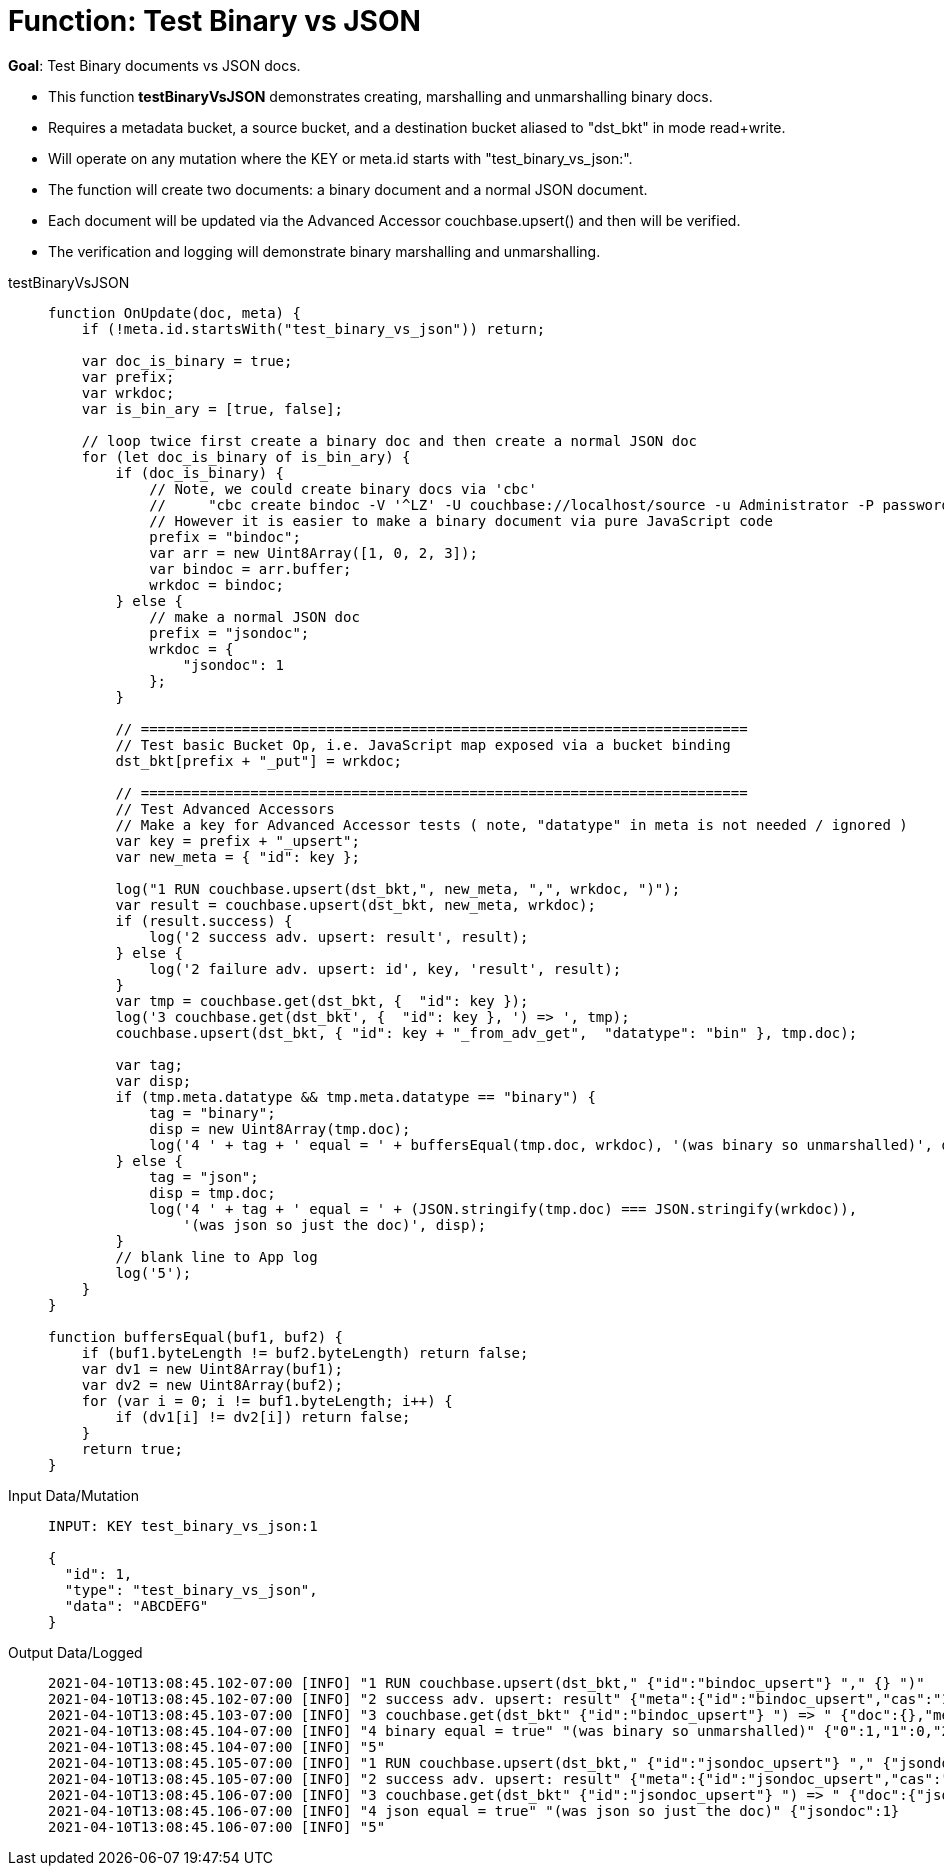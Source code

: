 = Function: Test Binary vs JSON
:description: pass:q[Test Binary documents vs JSON docs.]
:page-edition: Enterprise Edition
:tabs:

*Goal*: {description}

* This function *testBinaryVsJSON* demonstrates creating, marshalling and unmarshalling binary docs.
* Requires a metadata bucket, a source bucket, and a destination bucket aliased to "dst_bkt" in mode read+write.
* Will operate on any mutation where the KEY or meta.id starts with "test_binary_vs_json:".
* The function will create two documents: a binary document and a normal JSON document.
* Each document will be updated via the Advanced Accessor couchbase.upsert() and then will be verified.
* The verification and logging will demonstrate binary marshalling and unmarshalling.

[{tabs}] 
====
testBinaryVsJSON::
+
--
[source,javascript]
----
function OnUpdate(doc, meta) {
    if (!meta.id.startsWith("test_binary_vs_json")) return;
    
    var doc_is_binary = true;
    var prefix;
    var wrkdoc;
    var is_bin_ary = [true, false];

    // loop twice first create a binary doc and then create a normal JSON doc
    for (let doc_is_binary of is_bin_ary) {
        if (doc_is_binary) {
            // Note, we could create binary docs via 'cbc'
            //     "cbc create bindoc -V '^LZ' -U couchbase://localhost/source -u Administrator -P password"
            // However it is easier to make a binary document via pure JavaScript code
            prefix = "bindoc";
            var arr = new Uint8Array([1, 0, 2, 3]);
            var bindoc = arr.buffer;
            wrkdoc = bindoc;
        } else {
            // make a normal JSON doc
            prefix = "jsondoc";
            wrkdoc = {
                "jsondoc": 1
            };
        }

        // ========================================================================
        // Test basic Bucket Op, i.e. JavaScript map exposed via a bucket binding
        dst_bkt[prefix + "_put"] = wrkdoc;

        // ========================================================================
        // Test Advanced Accessors
        // Make a key for Advanced Accessor tests ( note, "datatype" in meta is not needed / ignored )
        var key = prefix + "_upsert";
        var new_meta = { "id": key };

        log("1 RUN couchbase.upsert(dst_bkt,", new_meta, ",", wrkdoc, ")");
        var result = couchbase.upsert(dst_bkt, new_meta, wrkdoc);
        if (result.success) {
            log('2 success adv. upsert: result', result);
        } else {
            log('2 failure adv. upsert: id', key, 'result', result);
        }
        var tmp = couchbase.get(dst_bkt, {  "id": key });
        log('3 couchbase.get(dst_bkt', {  "id": key }, ') => ', tmp);
        couchbase.upsert(dst_bkt, { "id": key + "_from_adv_get",  "datatype": "bin" }, tmp.doc);

        var tag;
        var disp;
        if (tmp.meta.datatype && tmp.meta.datatype == "binary") {
            tag = "binary";
            disp = new Uint8Array(tmp.doc);
            log('4 ' + tag + ' equal = ' + buffersEqual(tmp.doc, wrkdoc), '(was binary so unmarshalled)', disp);
        } else {
            tag = "json";
            disp = tmp.doc;
            log('4 ' + tag + ' equal = ' + (JSON.stringify(tmp.doc) === JSON.stringify(wrkdoc)), 
                '(was json so just the doc)', disp);
        }
        // blank line to App log
        log('5');
    }
}

function buffersEqual(buf1, buf2) {
    if (buf1.byteLength != buf2.byteLength) return false;
    var dv1 = new Uint8Array(buf1);
    var dv2 = new Uint8Array(buf2);
    for (var i = 0; i != buf1.byteLength; i++) {
        if (dv1[i] != dv2[i]) return false;
    }
    return true;
}
----
--

Input Data/Mutation::
+
--
[source,json]
----
INPUT: KEY test_binary_vs_json:1

{
  "id": 1,
  "type": "test_binary_vs_json",
  "data": "ABCDEFG"
}
----
--

Output Data/Logged::
+ 
-- 
[source,json]
----
2021-04-10T13:08:45.102-07:00 [INFO] "1 RUN couchbase.upsert(dst_bkt," {"id":"bindoc_upsert"} "," {} ")"
2021-04-10T13:08:45.102-07:00 [INFO] "2 success adv. upsert: result" {"meta":{"id":"bindoc_upsert","cas":"1618085325745618944"},"success":true}
2021-04-10T13:08:45.103-07:00 [INFO] "3 couchbase.get(dst_bkt" {"id":"bindoc_upsert"} ") => " {"doc":{},"meta":{"id":"bindoc_upsert","cas":"1618085325745618944","datatype":"binary"},"success":true}
2021-04-10T13:08:45.104-07:00 [INFO] "4 binary equal = true" "(was binary so unmarshalled)" {"0":1,"1":0,"2":2,"3":3}
2021-04-10T13:08:45.104-07:00 [INFO] "5"
2021-04-10T13:08:45.105-07:00 [INFO] "1 RUN couchbase.upsert(dst_bkt," {"id":"jsondoc_upsert"} "," {"jsondoc":1} ")"
2021-04-10T13:08:45.105-07:00 [INFO] "2 success adv. upsert: result" {"meta":{"id":"jsondoc_upsert","cas":"1618085325105463296"},"success":true}
2021-04-10T13:08:45.106-07:00 [INFO] "3 couchbase.get(dst_bkt" {"id":"jsondoc_upsert"} ") => " {"doc":{"jsondoc":1},"meta":{"id":"jsondoc_upsert","cas":"1618085325105463296","datatype":"json"},"success":true}
2021-04-10T13:08:45.106-07:00 [INFO] "4 json equal = true" "(was json so just the doc)" {"jsondoc":1}
2021-04-10T13:08:45.106-07:00 [INFO] "5"
----
--
====
